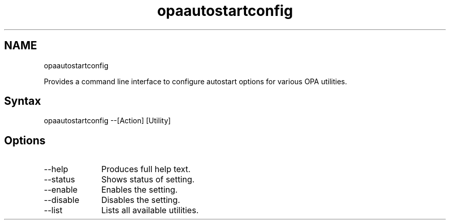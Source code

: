.\" .\" *********************************************************************
.\" .\" *                                                                   *
.\" .\" *             Copyright 2015-2017, Intel Corporation                *
.\" .\" *                                                                   *
.\" .\" *                       All Rights Reserved.                        *
.\" .\" *                                                                   *
.\" .\" *********************************************************************

.TH opaautostartconfig 1 "Intel Corporation" "Copyright(C) 2015\-2017" "Master map: IFSFFCLIRG (Man Page)"
.SH NAME
opaautostartconfig

.PP
Provides a command line interface to configure autostart options for various OPA utilities.
.SH Syntax
opaautostartconfig --[Action] [Utility]
.SH Options

.TP 10
--help
Produces full help text.

.TP 10
--status
Shows status of setting.

.TP 10
--enable
Enables the setting.

.TP 10
--disable
Disables the setting.

.TP 10
--list
Lists all available utilities.
